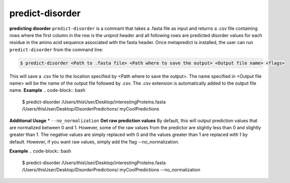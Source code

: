 predict-disorder
==============

**predicting disorder**
``predict-disorder`` is a commant that takes a .fasta file as input and returns a .csv file containing rows where the first column in the row is the uniprot header and all following rows are predicted disorder values for each residue in the amino acid sequence associated with the fasta header. 
Once metapredict is installed, the user can run ``predict-disorder`` from the command line:

.. code-block:: bash
	
	$ predict-disorder <Path to .fasta file> <Path where to save the output> <Output file name> <flags>

This will save a .csv file to the location specified by <Path where to save the output>. The name specified in <Output file name> will be the name of the output file followed by .csv. The .csv extension is automatically added to the output file name.
**Example**
.. code-block:: bash
	
	$ predict-disorder /Users/thisUser/Desktop/interestingProteins.fasta /Users/thisUser/Desktop/DisorderPredictions/ myCoolPredictions

**Additional Usage**
*  ``--no_normalization``
**Get raw prediction values**
By default, this will output prediction values that are normalized between 0 and 1. However, some of the raw values from the predictor are slightly less than 0 and slightly greater than 1. The negative values are simply replaced with 0 and the values greater than 1 are replaced with 1 by default. However, if you want raw values, simply add the flag --no_normalization.

**Example**
.. code-block:: bash
	
	$ predict-disorder /Users/thisUser/Desktop/interestingProteins.fasta /Users/thisUser/Desktop/DisorderPredictions/ myCoolPredictions --no_normalization
